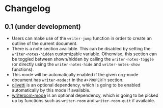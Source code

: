#+STARTUP:showall

* Changelog

** 0.1 (under development)

- Users can make use of the =writer-jump= function in order to create an outline
  of the current document.
- There is a note section available. This can be disabled by setting the
  =writer-notes-hidden= customizable variable. Otherwise, this section can be
  toggled between shown/hidden by calling the =writer-notes-toggle= (or directly
  using the =writer-notes-hide= and =writer-notes-show= functions).
- This mode will be automatically enabled if the given org-mode document
  has =writer-mode:t= in the =#+PROPERTY= section.
- [[https://github.com/rnkn/olivetti][olivetti]] is an optional dependency, which is going to be enabled automatically
  by this mode if available.
- [[https://github.com/joostkremers/writeroom-mode][writeroom-mode]] is an optional dependency, which is going to be picked up by
  functions such as =writer-room= and =writer-room-quit= if available.
